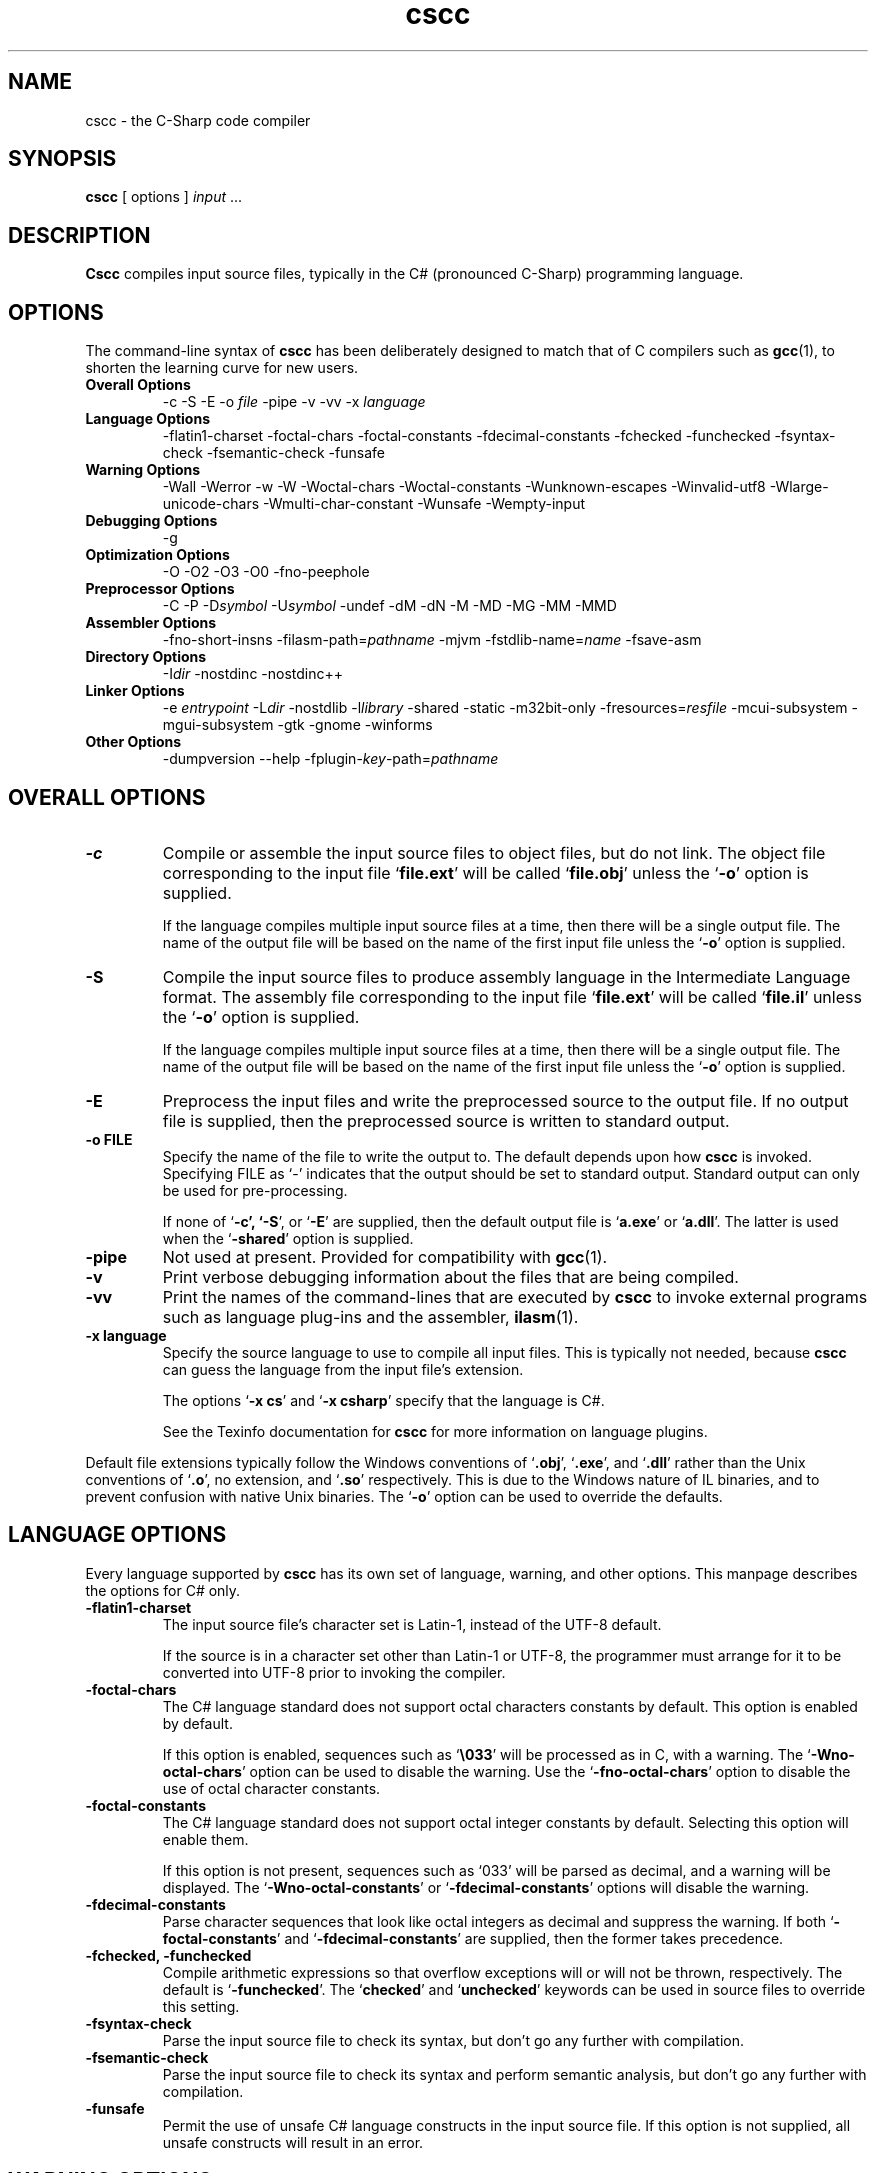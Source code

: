 .\" Copyright (c) 2001 Southern Storm Software, Pty Ltd.
.\"
.\" This program is free software; you can redistribute it and/or modify
.\" it under the terms of the GNU General Public License as published by
.\" the Free Software Foundation; either version 2 of the License, or
.\" (at your option) any later version.
.\"
.\" This program is distributed in the hope that it will be useful,
.\" but WITHOUT ANY WARRANTY; without even the implied warranty of
.\" MERCHANTABILITY or FITNESS FOR A PARTICULAR PURPOSE.  See the
.\" GNU General Public License for more details.
.\"
.\" You should have received a copy of the GNU General Public License
.\" along with this program; if not, write to the Free Software
.\" Foundation, Inc., 59 Temple Place, Suite 330, Boston, MA  02111-1307  USA
.TH cscc 1 "9 May 2002" "Southern Storm Software" "Portable.NET Development Tools"
.SH NAME
cscc \- the C-Sharp code compiler
.SH SYNOPSIS
.ll +8
.B cscc
[ options ]
.I input
\&...
.SH DESCRIPTION
.B Cscc
compiles input source files, typically in the C# (pronounced C-Sharp)
programming language.
.SH OPTIONS
The command-line syntax of \fBcscc\fR has been deliberately designed
to match that of C compilers such as \fBgcc\fR(1), to shorten the learning
curve for new users.
.TP
.hy 0
.na
.B Overall Options
\-c
\-S
\-E
\-o \fIfile\fR
\-pipe
\-v
\-vv
\-x \fIlanguage\fR
.TP
.B Language Options
\-flatin1\-charset
\-foctal\-chars
\-foctal\-constants
\-fdecimal\-constants
\-fchecked
\-funchecked
\-fsyntax-check
\-fsemantic-check
\-funsafe
.TP
.B Warning Options
\-Wall
\-Werror
\-w
\-W
\-Woctal\-chars
\-Woctal\-constants
\-Wunknown\-escapes
\-Winvalid\-utf8
\-Wlarge\-unicode\-chars
\-Wmulti\-char\-constant
\-Wunsafe
\-Wempty-input
.TP
.B Debugging Options
\-g
.TP
.B Optimization Options
\-O
\-O2
\-O3
\-O0
\-fno-peephole
.TP
.B Preprocessor Options
\-C
\-P
\-D\fIsymbol\fR
\-U\fIsymbol\fR
\-undef
\-dM
\-dN
\-M
\-MD
\-MG
\-MM
\-MMD
.TP
.B Assembler Options
\-fno\-short\-insns
\-filasm\-path=\fIpathname\fR
\-mjvm
\-fstdlib\-name=\fIname\fR
\-fsave\-asm
.TP
.B Directory Options
\-I\fIdir\fR
\-nostdinc
\-nostdinc++
.TP
.B Linker Options
\-e \fIentrypoint\fR
\-L\fIdir\fR
\-nostdlib
\-l\fIlibrary\fR
\-shared
\-static
\-m32bit\-only
\-fresources=\fIresfile\fR
\-mcui\-subsystem
\-mgui\-subsystem
\-gtk
\-gnome
\-winforms
.TP
.B Other Options
\-dumpversion
\-\-help
\-fplugin-\fIkey\fR-path=\fIpathname\fR
.ad b
.hy 1
.SH "OVERALL OPTIONS"
.TP
.B \-c
Compile or assemble the input source files to object files,
but do not link.  The object file corresponding to the input
file `\fBfile.ext\fR' will be called `\fBfile.obj\fR' unless the
`\fB\-o\fR' option is supplied.

If the language compiles multiple input source files at a time,
then there will be a single output file.  The name of the output
file will be based on the name of the first input file unless
the `\fB\-o\fR' option is supplied.
.TP
.B \-S
Compile the input source files to produce assembly language in
the Intermediate Language format.  The assembly file corresponding
to the input file `\fBfile.ext\fR' will be called `\fBfile.il\fR'
unless the `\fB\-o\fR' option is supplied.

If the language compiles multiple input source files at a time,
then there will be a single output file.  The name of the output
file will be based on the name of the first input file unless
the `\fB\-o\fR' option is supplied.
.TP
.B \-E
Preprocess the input files and write the preprocessed source
to the output file.  If no output file is supplied, then
the preprocessed source is written to standard output.
.TP
.B \-o FILE
Specify the name of the file to write the output to.  The default
depends upon how \fBcscc\fR is invoked.  Specifying FILE as `-'
indicates that the output should be set to standard output.
Standard output can only be used for pre-processing.

If none of `\fB\-c\fB', `\fB\-S\fR', or `\fB\-E\fR' are supplied,
then the default output file is `\fBa.exe\fR' or `\fBa.dll\fR'.
The latter is used when the `\fB\-shared\fR' option is supplied.
.TP
.B \-pipe
Not used at present.  Provided for compatibility with \fBgcc\fR(1).
.TP
.B \-v
Print verbose debugging information about the files that are
being compiled.
.TP
.B \-vv
Print the names of the command-lines that are executed by
\fBcscc\fR to invoke external programs such as language plug-ins
and the assembler, \fBilasm\fR(1).
.TP
.B \-x language
Specify the source language to use to compile all input files.
This is typically not needed, because \fBcscc\fR can guess the
language from the input file's extension.

The options `\fB\-x cs\fR' and `\fB\-x csharp\fR' specify
that the language is C#.

See the Texinfo documentation for \fBcscc\fR for more information
on language plugins.
.PP
Default file extensions typically follow the Windows conventions
of `\fB.obj\fR', `\fB.exe\fR', and `\fB.dll\fR' rather than the
Unix conventions of `\fB.o\fR', no extension, and `\fB.so\fR'
respectively.  This is due to the Windows nature of IL binaries,
and to prevent confusion with native Unix binaries.  The `\fB\-o\fR'
option can be used to override the defaults.
.SH "LANGUAGE OPTIONS"
Every language supported by \fBcscc\fR has its own set of language,
warning, and other options.  This manpage describes the options
for C# only.
.TP
.B \-flatin1\-charset
The input source file's character set is Latin-1, instead of
the UTF-8 default.

If the source is in a character set other than Latin-1 or UTF-8,
the programmer must arrange for it to be converted into UTF-8
prior to invoking the compiler.
.TP
.B \-foctal\-chars
The C# language standard does not support octal characters constants
by default.  This option is enabled by default.

If this option is enabled, sequences such as `\fB\\033\fR' will be
processed as in C, with a warning.  The `\fB\-Wno\-octal\-chars\fR'
option can be used to disable the warning.  Use the `\fB\-fno\-octal\-chars\fR'
option to disable the use of octal character constants.
.TP
.B \-foctal\-constants
The C# language standard does not support octal integer constants
by default.  Selecting this option will enable them.

If this option is not present, sequences such as `033' will be
parsed as decimal, and a warning will be displayed.  The
`\fB\-Wno\-octal\-constants\fR' or `\fB\-fdecimal\-constants\fR' options
will disable the warning.
.TP
.B \-fdecimal\-constants
Parse character sequences that look like octal integers as
decimal and suppress the warning.  If both `\fB\-foctal\-constants\fR'
and `\fB\-fdecimal\-constants\fR' are supplied, then the former
takes precedence.
.TP
.B \-fchecked, \-funchecked
Compile arithmetic expressions so that overflow exceptions will
or will not be thrown, respectively.  The default is `\fB\-funchecked\fR'.
The `\fBchecked\fR' and `\fBunchecked\fR' keywords can be used in
source files to override this setting.
.TP
.B \-fsyntax\-check
Parse the input source file to check its syntax, but don't
go any further with compilation.
.TP
.B \-fsemantic\-check
Parse the input source file to check its syntax and perform semantic
analysis, but don't go any further with compilation.
.TP
.B \-funsafe
Permit the use of unsafe C# language constructs in the input
source file.  If this option is not supplied, all unsafe
constructs will result in an error.
.SH "WARNING OPTIONS"
.TP
.B \-Wall, \-W
Enable all warnings that are supported by the compiler.
Individual warnings can be disabled with `\fB\-Wno\-XXX\fR' options.
For example, `\fB\-Wall \-Wno\-empty\-input\fR' will enable
all warnings except the "empty input file" warning.
.TP
.B \-Werror
Convert all warnings into errors.
.TP
.B \-w
Suppress all warnings.
.TP
.B \-Woctal\-chars
Warn if the programmer uses the octal form of a character.
The C# language standard only supports `\fB\\0\fR', but this
compiler also supports sequences such as `\fB\\033\fR'.
.TP
.B \-Woctal\-constants
Warn if the programmer uses a sequence that looks like an
octal integer constant, but which is being parsed as decimal
in accordance with the C# language standard.
.TP
.B \-Wunknown\-escapes
Warn if an unknown escape sequence is used in a string or
character constant.
.TP
.B \-Winvalid\-utf8
Warn if an invalid UTF-8 sequence is encountered in the
input source file.
.TP
.B \-Wlarge\-unicode\-chars
Warn if a character constant uses a Unicode character with
a codepoint value greater than 65535.
.TP
.B \-Wmulti\-char\-constant
Warn if a character constant contains more than one character.
.TP
.B \-Wunsafe
Warn when an unsafe construct is used in the program.
.TP
.B \-Wempty\-input
Warn if the input source file does not contain any declarations.
.SH "DEBUGGING OPTIONS"
.TP
.B \-g
Enable the generation of debug symbol information in the output file.
.SH "OPTIMIZATION OPTIONS"
.TP
.B \-O, \-O2, \-O3
Enable various levels of optimization.
.TP
.B \-O0
Disable all optimizations.
.TP
.B \-fno-peephole
Disable peephole optimization of the code.
.SH "PREPROCESSOR OPTIONS"
.TP
.B \-C
Include comments in pre-processor output.  This option is not yet
supported.
.TP
.B \-P
Don't use `\fB#line\fR' directives in pre-processor output.
.TP
.B \-D\fIsymbol\fR
Define the macro `\fIsymbol\fR' prior to pre-processing the input.

C# does not support macros with values.  Supplying a command-line
option of `\fB\-Dsymbol=value\fR' will result in a macro called
`\fBsymbol=value\fR', which cannot be tested effectively in C#
source code.
.TP
.B \-U\fIsymbol\fR
Undefine the macro `\fIsymbol\fR' prior to pre-processing the input.
.TP
.B \-undef
Undefine all standard macros prior to pre-processing the input.
.TP
.B \-dM
Dump the macros that were defined in the input source instead of
dumping the pre-processor output.  This can only be used with the
`\fB\-E\fR' option.
.TP
.B \-dN
Dump both the pre-processor output and the macros that were defined.
This can only be used with the `\fB\-E\fR' option.
.TP
.B \-M, \-MD, \-MG, \-MM, \-MMD
Generate dependency information from the pre-processor (C language only).
.PP
The standard macro `\fB__CSCC__\fR' is defined to indicate that
\fBcscc\fR is being used to compile the source code.

The standard macros `\fBDEBUG\fR' or `\fBRELEASE\fR' will be defined
to indicate if a debug (`\fB\-g\fR') or release version is being built.

The standard macro `\fB__JVM__\fR' is defined to indicate that
the output is JVM code instead of IL code.
.SH "ASSEMBLER OPTIONS"
.TP
.B \-fno\-short\-insns
Causes the `\-no\-short\-insns' command-line option to be
passed to the \fBilasm\fR(1) assembler.

This alters how the assembler generates the final object code.
You typically don't need to use this option.
.TP
.B \-filasm\-path=\fIpathname\fR
Specifies the full pathname of the \fBilasm\fR(1) assembler.  By default,
\fBcscc\fR searches for \fBilasm\fR along the PATH.
.TP
.B \-mjvm
Compile to JVM bytecode instead of IL bytecode.
.TP
.B \-fstdlib\-name=\fIname\fR
Change the name of the standard library to \fIname\fR.  The default
value is "mscorlib".
.TP
.B \-fsave\-asm
Do not delete intermediate assembly output files.  This is useful
for debugging compiler problems.
.SH "DIRECTORY OPTIONS"
.TP
.B \-I\fIdir\fR
Specify the name of a directory in which the compiler should search
for included files.
.TP
.B \-fnostdinc
Don't use standard include directories.
.TP
.B \-fnostdinc++
Don't use standard C++ include directories.
.PP
These options are not currently used by the C# compiler.  They are
provided for future language plug-ins that may use include files.
.SH "LINKER OPTIONS"
.TP
.B \-e \fIentrypoint\fR
Specify the name of the entry point for the program.  This may
either be a class name (e.g. `\fBMainClass\fR') or a method
name (e.g. `\fBMainClass.Main\fR').  If this option is not supplied,
the linker will search for any class with a static method called
`\fBMain\fR'.
.TP
.B \-L\fIdir\fR
Specify the name of a directory in which the compiler should search
for libraries that the program will be linked against.
.TP
.B \-nostdlib
Don't use standard library directories and libraries.
.TP
.B \-l\fIlibrary\fR
Link against the specified library.  For example, specifying
`\fB\-lSystem.XML\fR' will search for the library `\fBSystem.XML.dll\fR'
along the library search path.

Unless `\fB\-nostdlib\fR' is supplied, the library `\fBmscorlib\fR'
is implicitly assumed to always be linked against.

Libraries can also be specified by listing their filenames explicitly
on the command-line.  For example: `\fB/usr/local/lib/cscc/System.XML.dll\fR'
would have the same effect as `\fB\-lSystem.XML\fR'.
.TP
.B \-shared
Create a shared library (.dll) instead of an executable (.exe).
.TP
.B \-static
Link statically against the supplied libraries.  This will incorporate
the object file data for the libraries into the program being built.

You normally will not need to use this option, unless you are concerned
that a foreign host may not have all of the libraries that are required
to execute the program.

This option will never statically link against a library that has
native, internalcall, or PInvoke methods.  In particular, `\fBmscorlib.dll\fR'
will never be linked statically.
.TP
.B \-m32bit\-only
Mark the final output file as only suitable to be executed on 32-bit
platforms.  Use of this option is severely discouraged as it makes
the resultant program less portable.
.TP
.B \-fresources=\fIresfile\fR
Specify the name of a resource file to be linked with the final
library or executable.  Multiple `\fB\-fresources\fR' options
may be used to specify multiple resource files.
.TP
.B \-mcui\-subsystem
Tag the output file so that it can run within the command-line subsystem
under Windows.  This is the default.
.TP
.B \-mgui\-subsystem
Tag the output file so that it can run within the GUI subsystem
under Windows.
.TP
.B \-gtk
Link against all of the libraries that are necessary to use Gtk#.
.TP
.B \-gnome
Link against all of the libraries that are necessary to use Gnome#.
.TP
.B \-winforms
Link against all of the libraries that are necessary to use WinForms.
.SH "OTHER OPTIONS"
.TP
.B \-dumpversion
Dump the version of \fBcscc\fR to standard error and then exit.
.TP
.B \-\-help
Print a usage message about the supported options and then exit.
.TP
.B \-fplugin-\fIkey\fB-path=\fIpathname\fR
Specify the \fIpathname\fR of a language plug-in to be used to compile
the language identified by \fIkey\fR.

See the Texinfo documentation for \fBcscc\fR for more information
on language plugins.
.SH "AUTHOR"
Written by Southern Storm Software, Pty Ltd.

http://www.southern-storm.com.au/
.SH "SEE ALSO"
ilasm(1), ildasm(1), gcc(1)
.SH "DIAGNOSTICS"
Exit status is 1 if an error occurred while processing the input.
Otherwise the exit status is 0.
